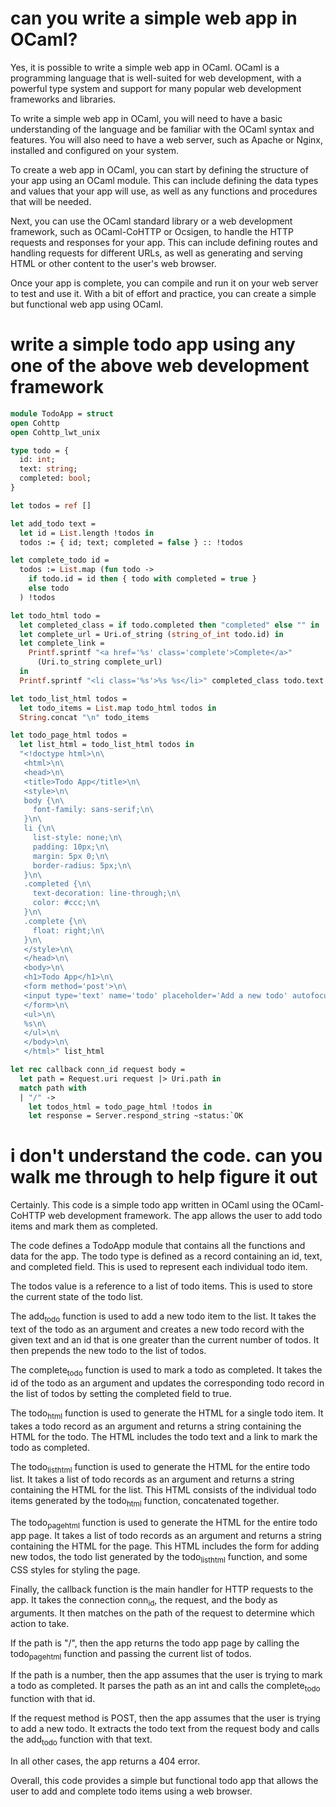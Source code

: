 * can you write a simple web app in OCaml?
  Yes, it is possible to write a simple web app in OCaml. OCaml is a
  programming language that is well-suited for web development, with a
  powerful type system and support for many popular web development
  frameworks and libraries.

  To write a simple web app in OCaml, you will need to have a basic
understanding of the language and be familiar with the OCaml syntax
and features. You will also need to have a web server, such as Apache
or Nginx, installed and configured on your system.

To create a web app in OCaml, you can start by defining the structure
of your app using an OCaml module. This can include defining the data
types and values that your app will use, as well as any functions and
procedures that will be needed.

Next, you can use the OCaml standard library or a web development
framework, such as OCaml-CoHTTP or Ocsigen, to handle the HTTP
requests and responses for your app. This can include defining routes
and handling requests for different URLs, as well as generating and
serving HTML or other content to the user's web browser.

Once your app is complete, you can compile and run it on your web
server to test and use it. With a bit of effort and practice, you can
create a simple but functional web app using OCaml.


* write a simple todo app using any one of the above web development framework
  #+begin_src ocaml
  module TodoApp = struct
  open Cohttp
  open Cohttp_lwt_unix

  type todo = {
    id: int;
    text: string;
    completed: bool;
  }

  let todos = ref []

  let add_todo text =
    let id = List.length !todos in
    todos := { id; text; completed = false } :: !todos

  let complete_todo id =
    todos := List.map (fun todo ->
      if todo.id = id then { todo with completed = true }
      else todo
    ) !todos

  let todo_html todo =
    let completed_class = if todo.completed then "completed" else "" in
    let complete_url = Uri.of_string (string_of_int todo.id) in
    let complete_link =
      Printf.sprintf "<a href='%s' class='complete'>Complete</a>"
        (Uri.to_string complete_url)
    in
    Printf.sprintf "<li class='%s'>%s %s</li>" completed_class todo.text complete_link

  let todo_list_html todos =
    let todo_items = List.map todo_html todos in
    String.concat "\n" todo_items

  let todo_page_html todos =
    let list_html = todo_list_html todos in
    "<!doctype html>\n\
     <html>\n\
     <head>\n\
     <title>Todo App</title>\n\
     <style>\n\
     body {\n\
       font-family: sans-serif;\n\
     }\n\
     li {\n\
       list-style: none;\n\
       padding: 10px;\n\
       margin: 5px 0;\n\
       border-radius: 5px;\n\
     }\n\
     .completed {\n\
       text-decoration: line-through;\n\
       color: #ccc;\n\
     }\n\
     .complete {\n\
       float: right;\n\
     }\n\
     </style>\n\
     </head>\n\
     <body>\n\
     <h1>Todo App</h1>\n\
     <form method='post'>\n\
     <input type='text' name='todo' placeholder='Add a new todo' autofocus />\n\
     </form>\n\
     <ul>\n\
     %s\n\
     </ul>\n\
     </body>\n\
     </html>" list_html

  let rec callback conn_id request body =
    let path = Request.uri request |> Uri.path in
    match path with
    | "/" ->
      let todos_html = todo_page_html !todos in
      let response = Server.respond_string ~status:`OK

#+end_src


* i don't understand the code. can you walk me through to help figure it out
Certainly. This code is a simple todo app written in OCaml using the
OCaml-CoHTTP web development framework. The app allows the user to add
todo items and mark them as completed.

The code defines a TodoApp module that contains all the functions and
data for the app. The todo type is defined as a record containing an
id, text, and completed field. This is used to represent each
individual todo item.

The todos value is a reference to a list of todo items. This is used
to store the current state of the todo list.

The add_todo function is used to add a new todo item to the list. It
takes the text of the todo as an argument and creates a new todo
record with the given text and an id that is one greater than the
current number of todos. It then prepends the new todo to the list of
todos.

The complete_todo function is used to mark a todo as completed. It
takes the id of the todo as an argument and updates the corresponding
todo record in the list of todos by setting the completed field to
true.

The todo_html function is used to generate the HTML for a single todo
item. It takes a todo record as an argument and returns a string
containing the HTML for the todo. The HTML includes the todo text and
a link to mark the todo as completed.

The todo_list_html function is used to generate the HTML for the
entire todo list. It takes a list of todo records as an argument and
returns a string containing the HTML for the list. This HTML consists
of the individual todo items generated by the todo_html function,
concatenated together.

The todo_page_html function is used to generate the HTML for the
entire todo app page. It takes a list of todo records as an argument
and returns a string containing the HTML for the page. This HTML
includes the form for adding new todos, the todo list generated by the
todo_list_html function, and some CSS styles for styling the page.

Finally, the callback function is the main handler for HTTP requests
to the app. It takes the connection conn_id, the request, and the body
as arguments. It then matches on the path of the request to determine
which action to take.

If the path is "/", then the app returns the todo app page by calling
the todo_page_html function and passing the current list of todos.

If the path is a number, then the app assumes that the user is trying
to mark a todo as completed. It parses the path as an int and calls
the complete_todo function with that id.

If the request method is POST, then the app assumes that the user is
trying to add a new todo. It extracts the todo text from the request
body and calls the add_todo function with that text.

In all other cases, the app returns a 404 error.

Overall, this code provides a simple but functional todo app that
allows the user to add and complete todo items using a web browser.
